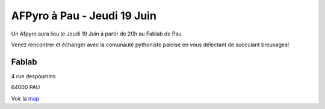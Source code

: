 
AFPyro à Pau - Jeudi 19 Juin
===============================

Un Afpyro aura lieu le Jeudi 19 Juin à partir de 20h au Fablab de Pau

Venez rencontrer et échanger avec la comunauté pythoniste paloise en vous
délectant de succulant breuvages!

Fablab
------

4 rue despourrins

64000 PAU

Voir la `map <http://goo.gl/maps/AGCh7>`_
